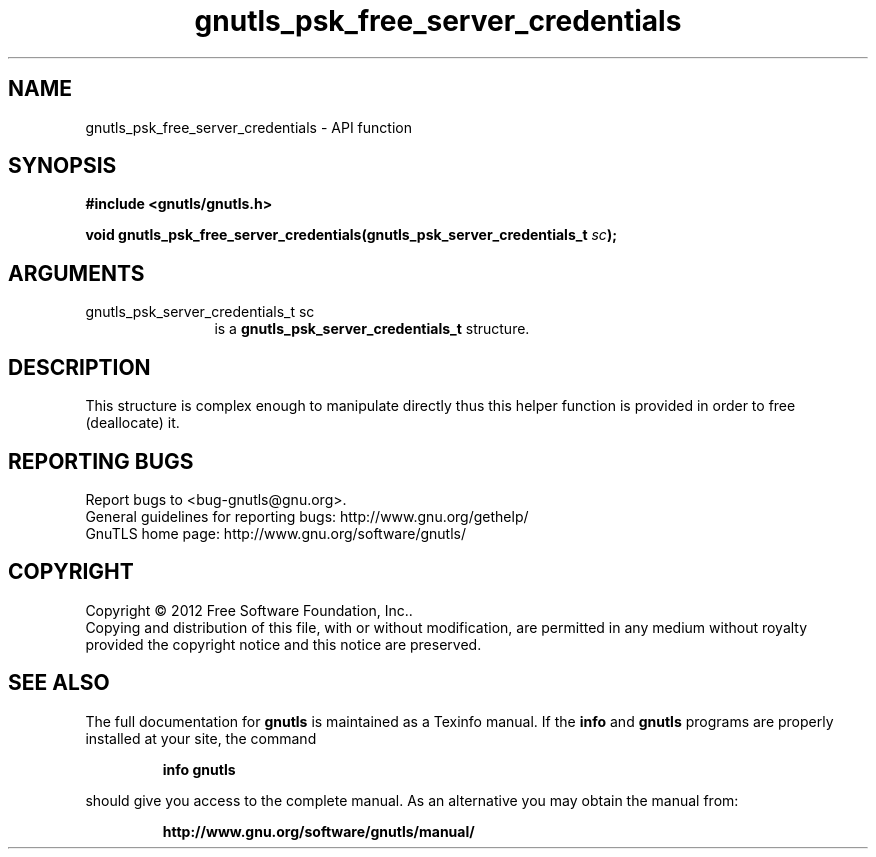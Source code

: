 .\" DO NOT MODIFY THIS FILE!  It was generated by gdoc.
.TH "gnutls_psk_free_server_credentials" 3 "3.0.13" "gnutls" "gnutls"
.SH NAME
gnutls_psk_free_server_credentials \- API function
.SH SYNOPSIS
.B #include <gnutls/gnutls.h>
.sp
.BI "void gnutls_psk_free_server_credentials(gnutls_psk_server_credentials_t " sc ");"
.SH ARGUMENTS
.IP "gnutls_psk_server_credentials_t sc" 12
is a \fBgnutls_psk_server_credentials_t\fP structure.
.SH "DESCRIPTION"
This structure is complex enough to manipulate directly thus this
helper function is provided in order to free (deallocate) it.
.SH "REPORTING BUGS"
Report bugs to <bug-gnutls@gnu.org>.
.br
General guidelines for reporting bugs: http://www.gnu.org/gethelp/
.br
GnuTLS home page: http://www.gnu.org/software/gnutls/

.SH COPYRIGHT
Copyright \(co 2012 Free Software Foundation, Inc..
.br
Copying and distribution of this file, with or without modification,
are permitted in any medium without royalty provided the copyright
notice and this notice are preserved.
.SH "SEE ALSO"
The full documentation for
.B gnutls
is maintained as a Texinfo manual.  If the
.B info
and
.B gnutls
programs are properly installed at your site, the command
.IP
.B info gnutls
.PP
should give you access to the complete manual.
As an alternative you may obtain the manual from:
.IP
.B http://www.gnu.org/software/gnutls/manual/
.PP
